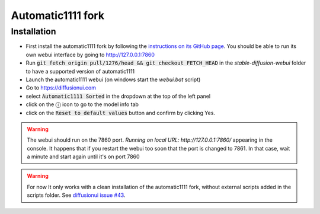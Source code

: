Automatic1111 fork
==================

Installation
^^^^^^^^^^^^

- First install the automatic1111 fork by following the
  `instructions on its GitHub page <https://github.com/AUTOMATIC1111/stable-diffusion-webui>`_.
  You should be able to run its own webui interface by going to
  http://127.0.0.1:7860

- Run :code:`git fetch origin pull/1276/head && git checkout FETCH_HEAD` in the
  `stable-diffusion-webui` folder to have a supported version of automatic1111

- Launch the automatic1111 webui (on windows start the `webui.bat` script)

- Go to https://diffusionui.com

- select :code:`Automatic1111 Sorted` in the dropdown at the top of the left panel

- click on the ⓘ  icon to go to the model info tab

- click on the :code:`Reset to default values` button and confirm by clicking Yes.

.. warning::

    The webui should run on the 7860 port.
    `Running on local URL:  http://127.0.0.1:7860/` appearing in the console.
    It happens that if you restart the webui too soon that the port is changed
    to 7861. In that case, wait a minute and start again until it's on port 7860

.. warning::

    For now It only works with a clean installation of the automatic1111 fork,
    without external scripts added in the scripts folder. See
    `diffusionui issue #43 <https://github.com/leszekhanusz/diffusion-ui/issues/43>`_.
